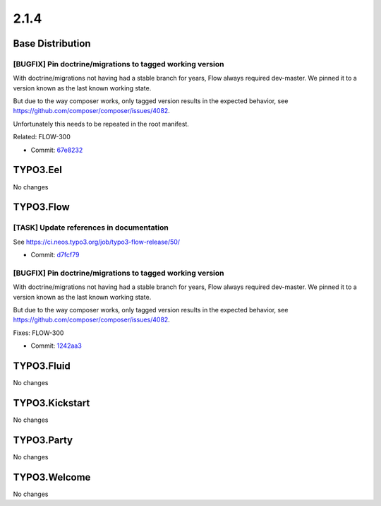 ====================
2.1.4
====================

~~~~~~~~~~~~~~~~~~~~~~~~~~~~~~~~~~~~~~~~
Base Distribution
~~~~~~~~~~~~~~~~~~~~~~~~~~~~~~~~~~~~~~~~

[BUGFIX] Pin doctrine/migrations to tagged working version
-----------------------------------------------------------------------------------------

With doctrine/migrations not having had a stable branch for years,
Flow always required dev-master. We pinned it to a version known as
the last known working state.

But due to the way composer works, only tagged version results in the
expected behavior, see https://github.com/composer/composer/issues/4082.

Unfortunately this needs to be repeated in the root manifest.

Related: FLOW-300

* Commit: `67e8232 <https://git.typo3.org/Flow/Distributions/Base.git/commit/67e82321d16466326e339c612615a6a1f7d28b96>`_

~~~~~~~~~~~~~~~~~~~~~~~~~~~~~~~~~~~~~~~~
TYPO3.Eel
~~~~~~~~~~~~~~~~~~~~~~~~~~~~~~~~~~~~~~~~

No changes

~~~~~~~~~~~~~~~~~~~~~~~~~~~~~~~~~~~~~~~~
TYPO3.Flow
~~~~~~~~~~~~~~~~~~~~~~~~~~~~~~~~~~~~~~~~

[TASK] Update references in documentation
-----------------------------------------------------------------------------------------

See https://ci.neos.typo3.org/job/typo3-flow-release/50/

* Commit: `d7fcf79 <https://git.typo3.org/Packages/TYPO3.Flow.git/commit/d7fcf79919cb102529f3e68ebcbbd900f9a4eb4b>`_

[BUGFIX] Pin doctrine/migrations to tagged working version
-----------------------------------------------------------------------------------------

With doctrine/migrations not having had a stable branch for years,
Flow always required dev-master. We pinned it to a version known as
the last known working state.

But due to the way composer works, only tagged version results in the
expected behavior, see https://github.com/composer/composer/issues/4082.

Fixes: FLOW-300

* Commit: `1242aa3 <https://git.typo3.org/Packages/TYPO3.Flow.git/commit/1242aa315e719c4f05cf60d91abb40c45530aa01>`_

~~~~~~~~~~~~~~~~~~~~~~~~~~~~~~~~~~~~~~~~
TYPO3.Fluid
~~~~~~~~~~~~~~~~~~~~~~~~~~~~~~~~~~~~~~~~

No changes

~~~~~~~~~~~~~~~~~~~~~~~~~~~~~~~~~~~~~~~~
TYPO3.Kickstart
~~~~~~~~~~~~~~~~~~~~~~~~~~~~~~~~~~~~~~~~

No changes

~~~~~~~~~~~~~~~~~~~~~~~~~~~~~~~~~~~~~~~~
TYPO3.Party
~~~~~~~~~~~~~~~~~~~~~~~~~~~~~~~~~~~~~~~~

No changes

~~~~~~~~~~~~~~~~~~~~~~~~~~~~~~~~~~~~~~~~
TYPO3.Welcome
~~~~~~~~~~~~~~~~~~~~~~~~~~~~~~~~~~~~~~~~

No changes

